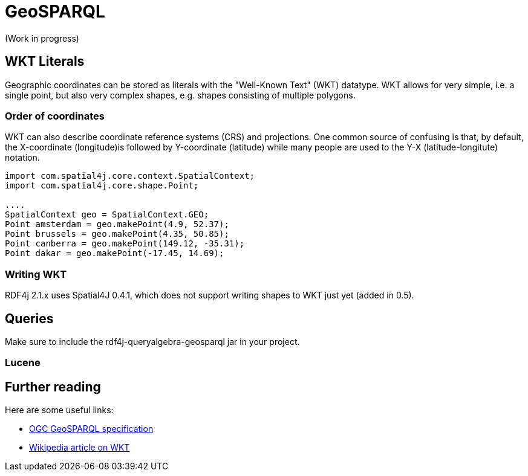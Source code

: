 = GeoSPARQL

(Work in progress)

== WKT Literals

Geographic coordinates can be stored as literals with the "Well-Known Text" (WKT) datatype. WKT allows for very simple, i.e. a single point, but also very complex shapes, e.g. shapes consisting of multiple polygons. 

=== Order of coordinates

WKT can also describe coordinate reference systems (CRS) and projections. 
One common source of confusing is that, by default, the X-coordinate (longitude)is followed by Y-coordinate (latitude) while many people are used to the Y-X (latitude-longitute) notation.

[source,java]
----
import com.spatial4j.core.context.SpatialContext;
import com.spatial4j.core.shape.Point;

....
SpatialContext geo = SpatialContext.GEO;
Point amsterdam = geo.makePoint(4.9, 52.37);
Point brussels = geo.makePoint(4.35, 50.85);
Point canberra = geo.makePoint(149.12, -35.31);
Point dakar = geo.makePoint(-17.45, 14.69);
----

=== Writing WKT

RDF4j 2.1.x uses Spatial4J 0.4.1, which does not support writing shapes to WKT just yet (added in 0.5).


== Queries

Make sure to include the rdf4j-queryalgebra-geosparql jar in your project.

=== Lucene

== Further reading

Here are some useful links:

- http://www.opengeospatial.org/standards/geosparql[OGC GeoSPARQL specification]
- https://en.wikipedia.org/wiki/Well-known_text[Wikipedia article on WKT]

